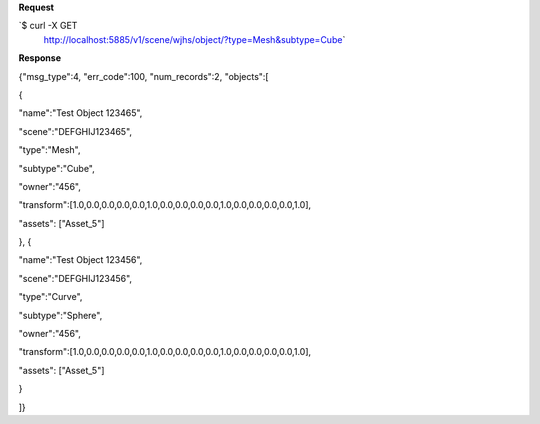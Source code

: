**Request**

\`$ curl -X GET
 http://localhost:5885/v1/scene/wjhs/object/?type=Mesh&subtype=Cube\`

**Response**

{"msg\_type":4, "err\_code":100, "num\_records":2, "objects":[

{

"name":"Test Object 123465",

"scene":"DEFGHIJ123465",

"type":"Mesh",

"subtype":"Cube",

"owner":"456",

"transform":[1.0,0.0,0.0,0.0,0.0,1.0,0.0,0.0,0.0,0.0,1.0,0.0,0.0,0.0,0.0,1.0],

"assets": ["Asset\_5"]

}, {

"name":"Test Object 123456",

"scene":"DEFGHIJ123456",

"type":"Curve",

"subtype":"Sphere",

"owner":"456",

"transform":[1.0,0.0,0.0,0.0,0.0,1.0,0.0,0.0,0.0,0.0,1.0,0.0,0.0,0.0,0.0,1.0],

"assets": ["Asset\_5"]

}

]}
